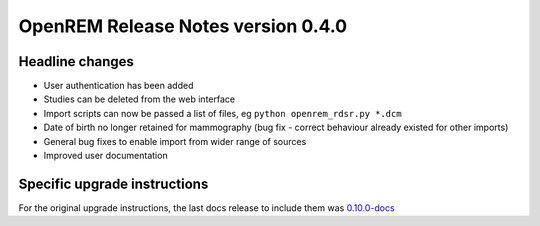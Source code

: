 OpenREM Release Notes version 0.4.0
***********************************

Headline changes
================

* User authentication has been added
* Studies can be deleted from the web interface
* Import scripts can now be passed a list of files, eg ``python openrem_rdsr.py *.dcm``
* Date of birth no longer retained for mammography (bug fix - correct behaviour already existed for other imports)
* General bug fixes to enable import from wider range of sources
* Improved user documentation

Specific upgrade instructions
=============================

For the original upgrade instructions, the last docs release to include them was
`0.10.0-docs <https://docs.openrem.org/en/0.10.0-docs/release-0.4.0.html>`_
